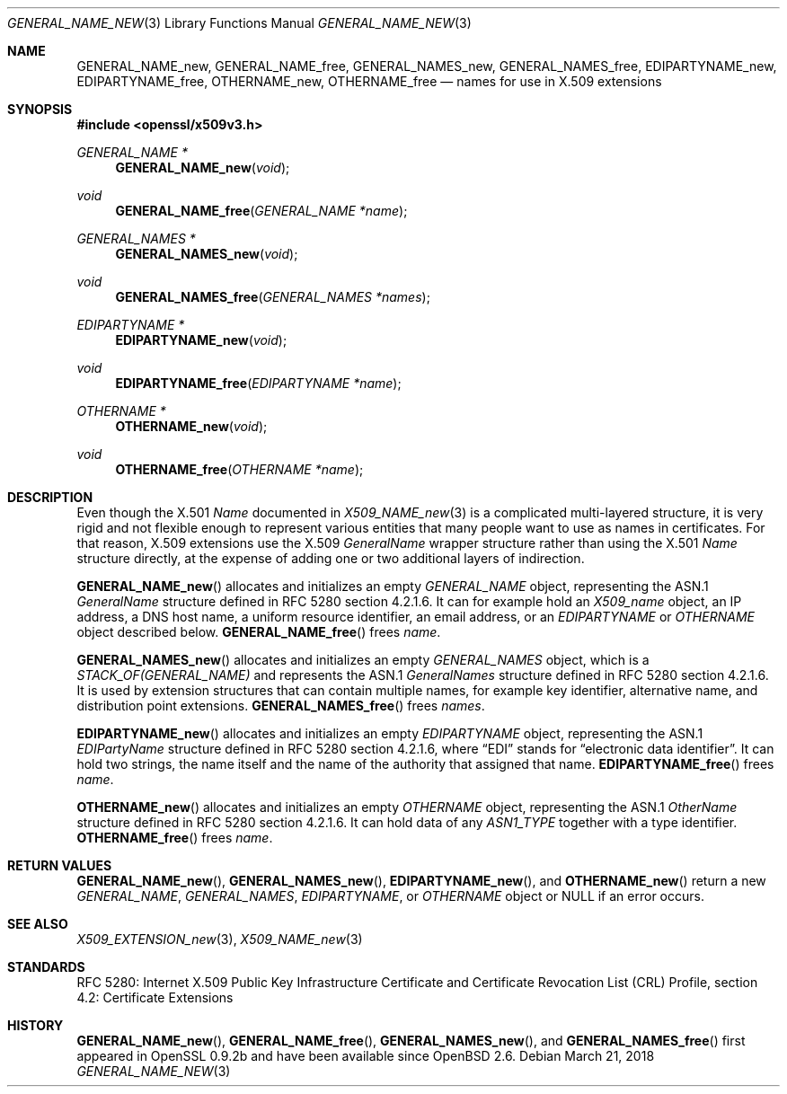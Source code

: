 .\"	$OpenBSD: GENERAL_NAME_new.3,v 1.3 2018/03/21 16:09:51 schwarze Exp $
.\"
.\" Copyright (c) 2016 Ingo Schwarze <schwarze@openbsd.org>
.\"
.\" Permission to use, copy, modify, and distribute this software for any
.\" purpose with or without fee is hereby granted, provided that the above
.\" copyright notice and this permission notice appear in all copies.
.\"
.\" THE SOFTWARE IS PROVIDED "AS IS" AND THE AUTHOR DISCLAIMS ALL WARRANTIES
.\" WITH REGARD TO THIS SOFTWARE INCLUDING ALL IMPLIED WARRANTIES OF
.\" MERCHANTABILITY AND FITNESS. IN NO EVENT SHALL THE AUTHOR BE LIABLE FOR
.\" ANY SPECIAL, DIRECT, INDIRECT, OR CONSEQUENTIAL DAMAGES OR ANY DAMAGES
.\" WHATSOEVER RESULTING FROM LOSS OF USE, DATA OR PROFITS, WHETHER IN AN
.\" ACTION OF CONTRACT, NEGLIGENCE OR OTHER TORTIOUS ACTION, ARISING OUT OF
.\" OR IN CONNECTION WITH THE USE OR PERFORMANCE OF THIS SOFTWARE.
.\"
.Dd $Mdocdate: March 21 2018 $
.Dt GENERAL_NAME_NEW 3
.Os
.Sh NAME
.Nm GENERAL_NAME_new ,
.Nm GENERAL_NAME_free ,
.Nm GENERAL_NAMES_new ,
.Nm GENERAL_NAMES_free ,
.Nm EDIPARTYNAME_new ,
.Nm EDIPARTYNAME_free ,
.Nm OTHERNAME_new ,
.Nm OTHERNAME_free
.Nd names for use in X.509 extensions
.Sh SYNOPSIS
.In openssl/x509v3.h
.Ft GENERAL_NAME *
.Fn GENERAL_NAME_new void
.Ft void
.Fn GENERAL_NAME_free "GENERAL_NAME *name"
.Ft GENERAL_NAMES *
.Fn GENERAL_NAMES_new void
.Ft void
.Fn GENERAL_NAMES_free "GENERAL_NAMES *names"
.Ft EDIPARTYNAME *
.Fn EDIPARTYNAME_new void
.Ft void
.Fn EDIPARTYNAME_free "EDIPARTYNAME *name"
.Ft OTHERNAME *
.Fn OTHERNAME_new void
.Ft void
.Fn OTHERNAME_free "OTHERNAME *name"
.Sh DESCRIPTION
Even though the X.501
.Vt Name
documented in
.Xr X509_NAME_new 3
is a complicated multi-layered structure, it is very rigid and not
flexible enough to represent various entities that many people want
to use as names in certificates.
For that reason, X.509 extensions use the X.509
.Vt GeneralName
wrapper structure rather than using the X.501
.Vt Name
structure directly, at the expense of adding one or two additional
layers of indirection.
.Pp
.Fn GENERAL_NAME_new
allocates and initializes an empty
.Vt GENERAL_NAME
object, representing the ASN.1
.Vt GeneralName
structure defined in RFC 5280 section 4.2.1.6.
It can for example hold an
.Vt X509_name
object, an IP address, a DNS host name, a uniform resource identifier,
an email address, or an
.Vt EDIPARTYNAME
or
.Vt OTHERNAME
object described below.
.Fn GENERAL_NAME_free
frees
.Fa name .
.Pp
.Fn GENERAL_NAMES_new
allocates and initializes an empty
.Vt GENERAL_NAMES
object, which is a
.Vt STACK_OF(GENERAL_NAME)
and represents the ASN.1
.Vt GeneralNames
structure defined in RFC 5280 section 4.2.1.6.
It is used by extension structures that can contain multiple names,
for example key identifier, alternative name, and distribution point
extensions.
.Fn GENERAL_NAMES_free
frees
.Fa names .
.Pp
.Fn EDIPARTYNAME_new
allocates and initializes an empty
.Vt EDIPARTYNAME
object, representing the ASN.1
.Vt EDIPartyName
structure defined in RFC 5280 section 4.2.1.6, where
.Dq EDI
stands for
.Dq electronic data identifier .
It can hold two strings, the name itself and the name of the authority
that assigned that name.
.Fn EDIPARTYNAME_free
frees
.Fa name .
.Pp
.Fn OTHERNAME_new
allocates and initializes an empty
.Vt OTHERNAME
object, representing the ASN.1
.Vt OtherName
structure defined in RFC 5280 section 4.2.1.6.
It can hold data of any
.Vt ASN1_TYPE
together with a type identifier.
.Fn OTHERNAME_free
frees
.Fa name .
.Sh RETURN VALUES
.Fn GENERAL_NAME_new ,
.Fn GENERAL_NAMES_new ,
.Fn EDIPARTYNAME_new ,
and
.Fn OTHERNAME_new
return a new
.Vt GENERAL_NAME ,
.Vt GENERAL_NAMES ,
.Vt EDIPARTYNAME ,
or
.Vt OTHERNAME
object or
.Dv NULL
if an error occurs.
.Sh SEE ALSO
.Xr X509_EXTENSION_new 3 ,
.Xr X509_NAME_new 3
.Sh STANDARDS
RFC 5280: Internet X.509 Public Key Infrastructure Certificate and
Certificate Revocation List (CRL) Profile,
section 4.2: Certificate Extensions
.Sh HISTORY
.Fn GENERAL_NAME_new ,
.Fn GENERAL_NAME_free ,
.Fn GENERAL_NAMES_new ,
and
.Fn GENERAL_NAMES_free
first appeared in OpenSSL 0.9.2b and have been available since
.Ox 2.6 .
